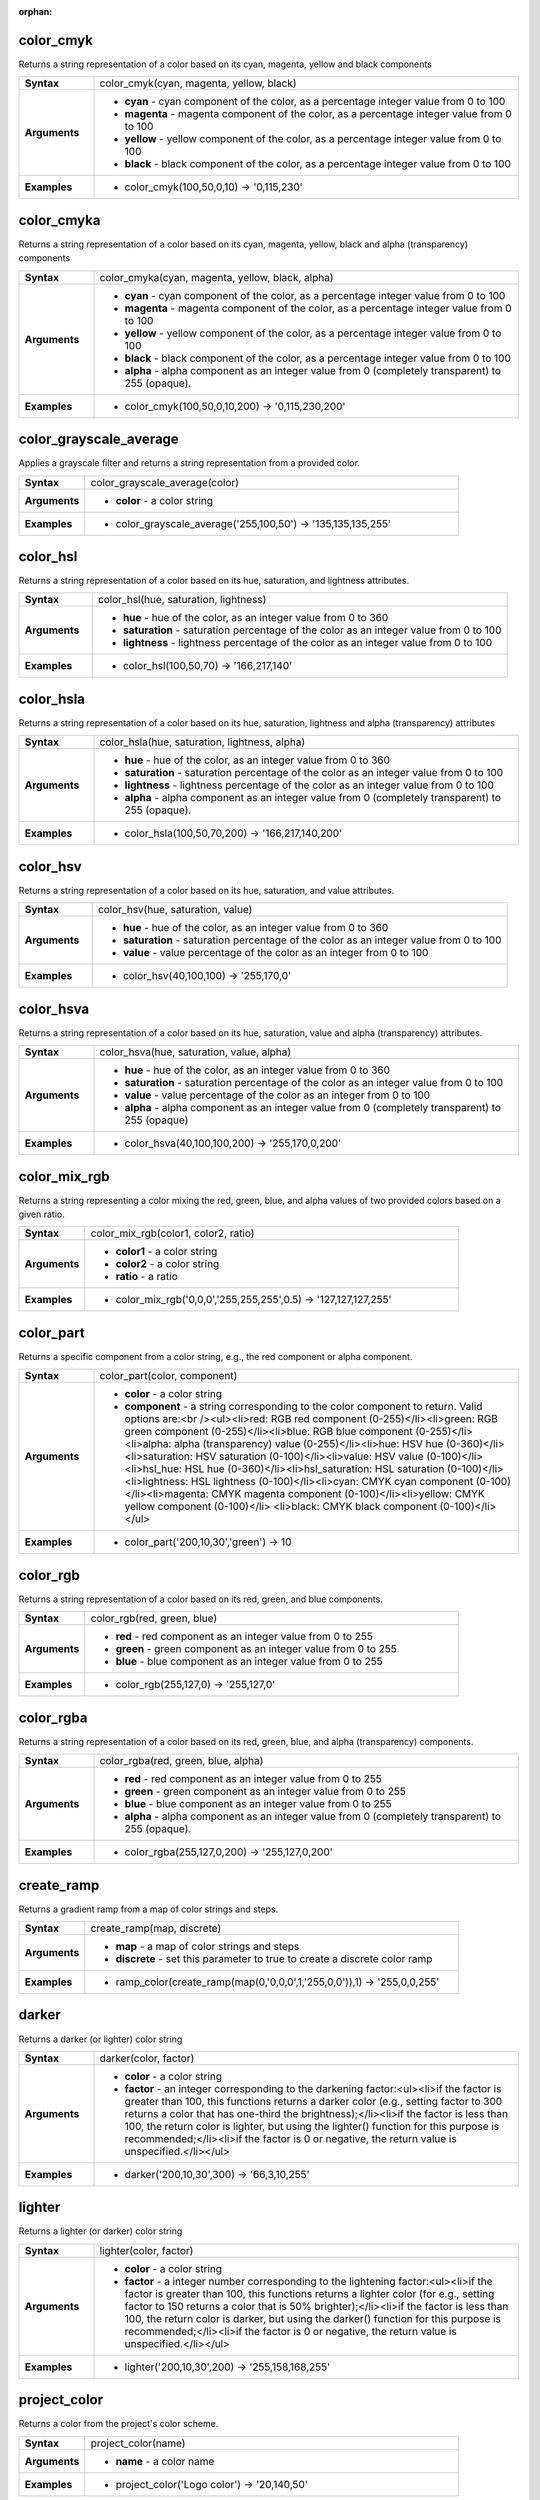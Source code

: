 :orphan:

.. _expression_function_Color_color_cmyk:

color_cmyk
..........

Returns a string representation of a color based on its cyan, magenta, yellow and black components

.. list-table::
   :widths: 15 85
   :stub-columns: 1

   * - Syntax
     - color_cmyk(cyan, magenta, yellow, black)

   * - Arguments
     - * **cyan** - cyan component of the color, as a percentage integer value from 0 to 100

       * **magenta** - magenta component of the color, as a percentage integer value from 0 to 100

       * **yellow** - yellow component of the color, as a percentage integer value from 0 to 100

       * **black** - black component of the color, as a percentage integer value from 0 to 100

   * - Examples
     - * color_cmyk(100,50,0,10) → '0,115,230'


.. _expression_function_Color_color_cmyka:

color_cmyka
...........

Returns a string representation of a color based on its cyan, magenta, yellow, black and alpha (transparency) components

.. list-table::
   :widths: 15 85
   :stub-columns: 1

   * - Syntax
     - color_cmyka(cyan, magenta, yellow, black, alpha)

   * - Arguments
     - * **cyan** - cyan component of the color, as a percentage integer value from 0 to 100

       * **magenta** - magenta component of the color, as a percentage integer value from 0 to 100

       * **yellow** - yellow component of the color, as a percentage integer value from 0 to 100

       * **black** - black component of the color, as a percentage integer value from 0 to 100

       * **alpha** - alpha component as an integer value from 0 (completely transparent) to 255 (opaque).

   * - Examples
     - * color_cmyk(100,50,0,10,200) → '0,115,230,200'


.. _expression_function_Color_color_grayscale_average:

color_grayscale_average
.......................

Applies a grayscale filter and returns a string representation from a provided color.

.. list-table::
   :widths: 15 85
   :stub-columns: 1

   * - Syntax
     - color_grayscale_average(color)

   * - Arguments
     - * **color** - a color string

   * - Examples
     - * color_grayscale_average('255,100,50') → '135,135,135,255'


.. _expression_function_Color_color_hsl:

color_hsl
.........

Returns a string representation of a color based on its hue, saturation, and lightness attributes.

.. list-table::
   :widths: 15 85
   :stub-columns: 1

   * - Syntax
     - color_hsl(hue, saturation, lightness)

   * - Arguments
     - * **hue** - hue of the color, as an integer value from 0 to 360

       * **saturation** - saturation percentage of the color as an integer value from 0 to 100

       * **lightness** - lightness percentage of the color as an integer value from 0 to 100

   * - Examples
     - * color_hsl(100,50,70) → '166,217,140'


.. _expression_function_Color_color_hsla:

color_hsla
..........

Returns a string representation of a color based on its hue, saturation, lightness and alpha (transparency) attributes

.. list-table::
   :widths: 15 85
   :stub-columns: 1

   * - Syntax
     - color_hsla(hue, saturation, lightness, alpha)

   * - Arguments
     - * **hue** - hue of the color, as an integer value from 0 to 360

       * **saturation** - saturation percentage of the color as an integer value from 0 to 100

       * **lightness** - lightness percentage of the color as an integer value from 0 to 100

       * **alpha** - alpha component as an integer value from 0 (completely transparent) to 255 (opaque).

   * - Examples
     - * color_hsla(100,50,70,200) → '166,217,140,200'


.. _expression_function_Color_color_hsv:

color_hsv
.........

Returns a string representation of a color based on its hue, saturation, and value attributes.

.. list-table::
   :widths: 15 85
   :stub-columns: 1

   * - Syntax
     - color_hsv(hue, saturation, value)

   * - Arguments
     - * **hue** - hue of the color, as an integer value from 0 to 360

       * **saturation** - saturation percentage of the color as an integer value from 0 to 100

       * **value** - value percentage of the color as an integer from 0 to 100

   * - Examples
     - * color_hsv(40,100,100) → '255,170,0'


.. _expression_function_Color_color_hsva:

color_hsva
..........

Returns a string representation of a color based on its hue, saturation, value and alpha (transparency) attributes.

.. list-table::
   :widths: 15 85
   :stub-columns: 1

   * - Syntax
     - color_hsva(hue, saturation, value, alpha)

   * - Arguments
     - * **hue** - hue of the color, as an integer value from 0 to 360

       * **saturation** - saturation percentage of the color as an integer value from 0 to 100

       * **value** - value percentage of the color as an integer from 0 to 100

       * **alpha** - alpha component as an integer value from 0 (completely transparent) to 255 (opaque)

   * - Examples
     - * color_hsva(40,100,100,200) → '255,170,0,200'


.. _expression_function_Color_color_mix_rgb:

color_mix_rgb
.............

Returns a string representing a color mixing the red, green, blue, and alpha values of two provided colors based on a given ratio.

.. list-table::
   :widths: 15 85
   :stub-columns: 1

   * - Syntax
     - color_mix_rgb(color1, color2, ratio)

   * - Arguments
     - * **color1** - a color string

       * **color2** - a color string

       * **ratio** - a ratio

   * - Examples
     - * color_mix_rgb('0,0,0','255,255,255',0.5) → '127,127,127,255'


.. _expression_function_Color_color_part:

color_part
..........

Returns a specific component from a color string, e.g., the red component or alpha component.

.. list-table::
   :widths: 15 85
   :stub-columns: 1

   * - Syntax
     - color_part(color, component)

   * - Arguments
     - * **color** - a color string

       * **component** - a string corresponding to the color component to return. Valid options are:<br /><ul><li>red: RGB red component (0-255)</li><li>green: RGB green component (0-255)</li><li>blue: RGB blue component (0-255)</li><li>alpha: alpha (transparency) value (0-255)</li><li>hue: HSV hue (0-360)</li><li>saturation: HSV saturation (0-100)</li><li>value: HSV value (0-100)</li><li>hsl_hue: HSL hue (0-360)</li><li>hsl_saturation: HSL saturation (0-100)</li><li>lightness: HSL lightness (0-100)</li><li>cyan: CMYK cyan component (0-100)</li><li>magenta: CMYK magenta component (0-100)</li><li>yellow: CMYK yellow component (0-100)</li> <li>black: CMYK black component (0-100)</li></ul>

   * - Examples
     - * color_part('200,10,30','green') → 10


.. _expression_function_Color_color_rgb:

color_rgb
.........

Returns a string representation of a color based on its red, green, and blue components.

.. list-table::
   :widths: 15 85
   :stub-columns: 1

   * - Syntax
     - color_rgb(red, green, blue)

   * - Arguments
     - * **red** - red component as an integer value from 0 to 255

       * **green** - green component as an integer value from 0 to 255

       * **blue** - blue component as an integer value from 0 to 255

   * - Examples
     - * color_rgb(255,127,0) → '255,127,0'


.. _expression_function_Color_color_rgba:

color_rgba
..........

Returns a string representation of a color based on its red, green, blue, and alpha (transparency) components.

.. list-table::
   :widths: 15 85
   :stub-columns: 1

   * - Syntax
     - color_rgba(red, green, blue, alpha)

   * - Arguments
     - * **red** - red component as an integer value from 0 to 255

       * **green** - green component as an integer value from 0 to 255

       * **blue** - blue component as an integer value from 0 to 255

       * **alpha** - alpha component as an integer value from 0 (completely transparent) to 255 (opaque).

   * - Examples
     - * color_rgba(255,127,0,200) → '255,127,0,200'


.. _expression_function_Color_create_ramp:

create_ramp
...........

Returns a gradient ramp from a map of color strings and steps.

.. list-table::
   :widths: 15 85
   :stub-columns: 1

   * - Syntax
     - create_ramp(map, discrete)

   * - Arguments
     - * **map** - a map of color strings and steps

       * **discrete** - set this parameter to true to create a discrete color ramp

   * - Examples
     - * ramp_color(create_ramp(map(0,'0,0,0',1,'255,0,0')),1) → '255,0,0,255'


.. _expression_function_Color_darker:

darker
......

Returns a darker (or lighter) color string

.. list-table::
   :widths: 15 85
   :stub-columns: 1

   * - Syntax
     - darker(color, factor)

   * - Arguments
     - * **color** - a color string

       * **factor** - an integer corresponding to the darkening factor:<ul><li>if the factor is greater than 100, this functions returns a darker color (e.g., setting factor to 300 returns a color that has one-third the brightness);</li><li>if the factor is less than 100, the return color is lighter, but using the lighter() function for this purpose is recommended;</li><li>if the factor is 0 or negative, the return value is unspecified.</li></ul>

   * - Examples
     - * darker('200,10,30',300) → '66,3,10,255'


.. _expression_function_Color_lighter:

lighter
.......

Returns a lighter (or darker) color string

.. list-table::
   :widths: 15 85
   :stub-columns: 1

   * - Syntax
     - lighter(color, factor)

   * - Arguments
     - * **color** - a color string

       * **factor** - a integer number corresponding to the lightening factor:<ul><li>if the factor is greater than 100, this functions returns a lighter color (for e.g., setting factor to 150 returns a color that is 50% brighter);</li><li>if the factor is less than 100, the return color is darker, but using the darker() function for this purpose is recommended;</li><li>if the factor is 0 or negative, the return value is unspecified.</li></ul>

   * - Examples
     - * lighter('200,10,30',200) → '255,158,168,255'


.. _expression_function_Color_project_color:

project_color
.............

Returns a color from the project's color scheme.

.. list-table::
   :widths: 15 85
   :stub-columns: 1

   * - Syntax
     - project_color(name)

   * - Arguments
     - * **name** - a color name

   * - Examples
     - * project_color('Logo color') → '20,140,50'


.. _expression_function_Color_ramp_color:

ramp_color
..........

Returns a string representing a color from a color ramp.

.. list-table::
   :widths: 15 85
   :stub-columns: 1

   * - Syntax
     - ramp_color()




.. _expression_function_Color_set_color_part:

set_color_part
..............

Sets a specific color component for a color string, e.g., the red component or alpha component.

.. list-table::
   :widths: 15 85
   :stub-columns: 1

   * - Syntax
     - set_color_part(color, component, value)

   * - Arguments
     - * **color** - a color string

       * **component** - a string corresponding to the color component to set. Valid options are:<br /><ul><li>red: RGB red component (0-255)</li><li>green: RGB green component (0-255)</li><li>blue: RGB blue component (0-255)</li><li>alpha: alpha (transparency) value (0-255)</li><li>hue: HSV hue (0-360)</li><li>saturation: HSV saturation (0-100)</li><li>value: HSV value (0-100)</li><li>hsl_hue: HSL hue (0-360)</li><li>hsl_saturation: HSL saturation (0-100)</li><li>lightness: HSL lightness (0-100)</li><li>cyan: CMYK cyan component (0-100)</li><li>magenta: CMYK magenta component (0-100)</li><li>yellow: CMYK yellow component (0-100)</li> <li>black: CMYK black component (0-100)</li></ul>

       * **value** - new value for color component, respecting the ranges listed above

   * - Examples
     - * set_color_part('200,10,30','green',50) → '200,50,30,255'


